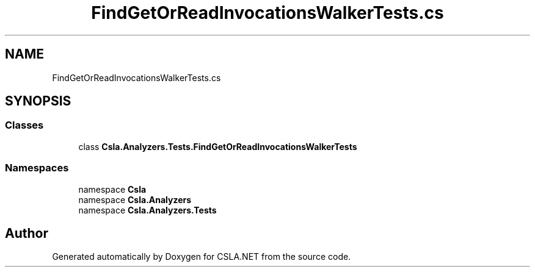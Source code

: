 .TH "FindGetOrReadInvocationsWalkerTests.cs" 3 "Wed Jul 21 2021" "Version 5.4.2" "CSLA.NET" \" -*- nroff -*-
.ad l
.nh
.SH NAME
FindGetOrReadInvocationsWalkerTests.cs
.SH SYNOPSIS
.br
.PP
.SS "Classes"

.in +1c
.ti -1c
.RI "class \fBCsla\&.Analyzers\&.Tests\&.FindGetOrReadInvocationsWalkerTests\fP"
.br
.in -1c
.SS "Namespaces"

.in +1c
.ti -1c
.RI "namespace \fBCsla\fP"
.br
.ti -1c
.RI "namespace \fBCsla\&.Analyzers\fP"
.br
.ti -1c
.RI "namespace \fBCsla\&.Analyzers\&.Tests\fP"
.br
.in -1c
.SH "Author"
.PP 
Generated automatically by Doxygen for CSLA\&.NET from the source code\&.
